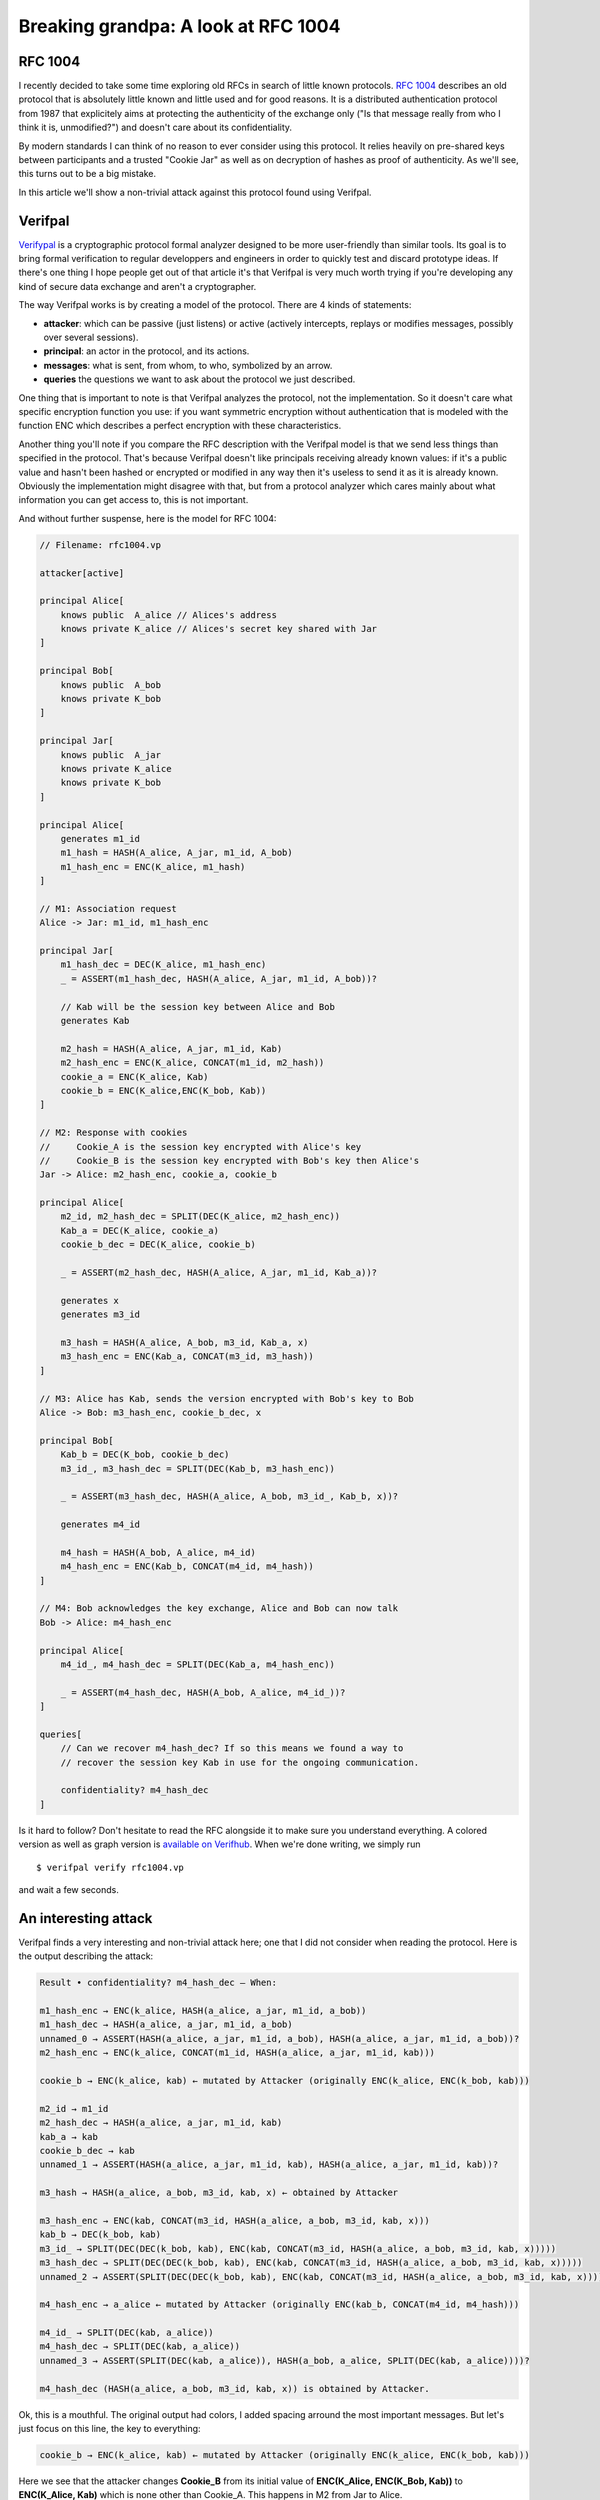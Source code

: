 ====================================
Breaking grandpa: A look at RFC 1004
====================================

RFC 1004
========

I recently decided to take some time exploring old RFCs in search of little
known protocols. `RFC 1004 <https://www.rfc-editor.org/rfc/rfc1004>`_
describes an old protocol that is absolutely little known and little used and
for good reasons. It is a distributed authentication protocol from 1987 that
explicitely aims at protecting the authenticity of the exchange only ("Is
that message really from who I think it is, unmodified?") and doesn't care
about its confidentiality.

By modern standards I can think of no reason to ever consider using this
protocol. It relies heavily on pre-shared keys between participants and a
trusted "Cookie Jar" as well as on decryption of hashes as proof of
authenticity. As we'll see, this turns out to be a big mistake.

In this article we'll show a non-trivial attack against this protocol found
using Verifpal.

Verifpal
========

`Verifypal <https://verifpal.com/>`_ is a cryptographic protocol formal
analyzer designed to be more user-friendly than similar tools. Its goal is to
bring formal verification to regular developpers and engineers in order to
quickly test and discard prototype ideas. If there's one thing I hope people
get out of that article it's that Verifpal is very much worth trying if
you're developing any kind of secure data exchange and aren't a
cryptographer.

The way Verifpal works is by creating a model of the protocol. There are 4
kinds of statements:

- **attacker**: which can be passive (just listens) or active (actively
  intercepts, replays or modifies messages, possibly over several sessions).

- **principal**: an actor in the protocol, and its actions.

- **messages**: what is sent, from whom, to who, symbolized by an arrow.

- **queries** the questions we want to ask about the protocol we just
  described.

One thing that is important to note is that Verifpal analyzes the protocol,
not the implementation. So it doesn't care what specific encryption function
you use: if you want symmetric encryption without authentication that is
modeled with the function ENC which describes a perfect encryption with these
characteristics.

Another thing you'll note if you compare the RFC description with the
Verifpal model is that we send less things than specified in the protocol.
That's because Verifpal doesn't like principals receiving already known
values: if it's a public value and hasn't been hashed or encrypted or
modified in any way then it's useless to send it as it is already known.
Obviously the implementation might disagree with that, but from a protocol
analyzer which cares mainly about what information you can get access to,
this is not important.

And without further suspense, here is the model for RFC 1004:

.. code:: javascript

    // Filename: rfc1004.vp

    attacker[active]

    principal Alice[
        knows public  A_alice // Alices's address
        knows private K_alice // Alices's secret key shared with Jar
    ]

    principal Bob[
        knows public  A_bob
        knows private K_bob
    ]

    principal Jar[
        knows public  A_jar
        knows private K_alice
        knows private K_bob
    ]

    principal Alice[
        generates m1_id
        m1_hash = HASH(A_alice, A_jar, m1_id, A_bob)
        m1_hash_enc = ENC(K_alice, m1_hash)
    ]

    // M1: Association request
    Alice -> Jar: m1_id, m1_hash_enc

    principal Jar[
        m1_hash_dec = DEC(K_alice, m1_hash_enc)
        _ = ASSERT(m1_hash_dec, HASH(A_alice, A_jar, m1_id, A_bob))?

        // Kab will be the session key between Alice and Bob
        generates Kab

        m2_hash = HASH(A_alice, A_jar, m1_id, Kab)
        m2_hash_enc = ENC(K_alice, CONCAT(m1_id, m2_hash))
        cookie_a = ENC(K_alice, Kab)
        cookie_b = ENC(K_alice,ENC(K_bob, Kab))
    ]

    // M2: Response with cookies
    //     Cookie_A is the session key encrypted with Alice's key
    //     Cookie_B is the session key encrypted with Bob's key then Alice's
    Jar -> Alice: m2_hash_enc, cookie_a, cookie_b

    principal Alice[
        m2_id, m2_hash_dec = SPLIT(DEC(K_alice, m2_hash_enc))
        Kab_a = DEC(K_alice, cookie_a)
        cookie_b_dec = DEC(K_alice, cookie_b)

        _ = ASSERT(m2_hash_dec, HASH(A_alice, A_jar, m1_id, Kab_a))?

        generates x
        generates m3_id

        m3_hash = HASH(A_alice, A_bob, m3_id, Kab_a, x)
        m3_hash_enc = ENC(Kab_a, CONCAT(m3_id, m3_hash))
    ]

    // M3: Alice has Kab, sends the version encrypted with Bob's key to Bob
    Alice -> Bob: m3_hash_enc, cookie_b_dec, x

    principal Bob[
        Kab_b = DEC(K_bob, cookie_b_dec)
        m3_id_, m3_hash_dec = SPLIT(DEC(Kab_b, m3_hash_enc))

        _ = ASSERT(m3_hash_dec, HASH(A_alice, A_bob, m3_id_, Kab_b, x))?

        generates m4_id

        m4_hash = HASH(A_bob, A_alice, m4_id)
        m4_hash_enc = ENC(Kab_b, CONCAT(m4_id, m4_hash))
    ]

    // M4: Bob acknowledges the key exchange, Alice and Bob can now talk
    Bob -> Alice: m4_hash_enc

    principal Alice[
        m4_id_, m4_hash_dec = SPLIT(DEC(Kab_a, m4_hash_enc))

        _ = ASSERT(m4_hash_dec, HASH(A_bob, A_alice, m4_id_))?
    ]

    queries[
        // Can we recover m4_hash_dec? If so this means we found a way to
        // recover the session key Kab in use for the ongoing communication.

        confidentiality? m4_hash_dec
    ]

Is it hard to follow? Don't hesitate to read the RFC alongside it to make
sure you understand everything. A colored version as well as graph version is
`available on Verifhub
<https://verifhub.verifpal.com/b277e80e0a669fcebf0b2b820c7d556a>`_. When we're
done writing, we simply run

::

    $ verifpal verify rfc1004.vp

and wait a few seconds.

.. image:: ../image/yuuna_thinking.png

An interesting attack
=====================

Verifpal finds a very interesting and non-trivial attack here; one that I did
not consider when reading the protocol. Here is the output describing the
attack:

.. code:: text

   Result • confidentiality? m4_hash_dec — When:

   m1_hash_enc → ENC(k_alice, HASH(a_alice, a_jar, m1_id, a_bob))
   m1_hash_dec → HASH(a_alice, a_jar, m1_id, a_bob)
   unnamed_0 → ASSERT(HASH(a_alice, a_jar, m1_id, a_bob), HASH(a_alice, a_jar, m1_id, a_bob))?
   m2_hash_enc → ENC(k_alice, CONCAT(m1_id, HASH(a_alice, a_jar, m1_id, kab)))

   cookie_b → ENC(k_alice, kab) ← mutated by Attacker (originally ENC(k_alice, ENC(k_bob, kab)))

   m2_id → m1_id
   m2_hash_dec → HASH(a_alice, a_jar, m1_id, kab)
   kab_a → kab
   cookie_b_dec → kab
   unnamed_1 → ASSERT(HASH(a_alice, a_jar, m1_id, kab), HASH(a_alice, a_jar, m1_id, kab))?

   m3_hash → HASH(a_alice, a_bob, m3_id, kab, x) ← obtained by Attacker

   m3_hash_enc → ENC(kab, CONCAT(m3_id, HASH(a_alice, a_bob, m3_id, kab, x)))
   kab_b → DEC(k_bob, kab)
   m3_id_ → SPLIT(DEC(DEC(k_bob, kab), ENC(kab, CONCAT(m3_id, HASH(a_alice, a_bob, m3_id, kab, x)))))
   m3_hash_dec → SPLIT(DEC(DEC(k_bob, kab), ENC(kab, CONCAT(m3_id, HASH(a_alice, a_bob, m3_id, kab, x)))))
   unnamed_2 → ASSERT(SPLIT(DEC(DEC(k_bob, kab), ENC(kab, CONCAT(m3_id, HASH(a_alice, a_bob, m3_id, kab, x))))), HASH(a_alice, a_bob, SPLIT(DEC(DEC(k_bob, kab), ENC(kab, CONCAT(m3_id, HASH(a_alice, a_bob, m3_id, kab, x))))), DEC(k_bob, kab), x))?

   m4_hash_enc → a_alice ← mutated by Attacker (originally ENC(kab_b, CONCAT(m4_id, m4_hash)))

   m4_id_ → SPLIT(DEC(kab, a_alice))
   m4_hash_dec → SPLIT(DEC(kab, a_alice))
   unnamed_3 → ASSERT(SPLIT(DEC(kab, a_alice)), HASH(a_bob, a_alice, SPLIT(DEC(kab, a_alice))))?

   m4_hash_dec (HASH(a_alice, a_bob, m3_id, kab, x)) is obtained by Attacker.

Ok, this is a mouthful. The original output had colors, I added spacing
arround the most important messages. But let's just focus on this line, the
key to everything:

.. code:: text

    cookie_b → ENC(k_alice, kab) ← mutated by Attacker (originally ENC(k_alice, ENC(k_bob, kab)))

Here we see that the attacker changes **Cookie_B** from its initial value of
**ENC(K_Alice, ENC(K_Bob, Kab))** to **ENC(K_Alice, Kab)** which is none
other than Cookie_A. This happens in M2 from Jar to Alice.

What happens then? Alice first decrypts and verifies the hash of the message
to ensure it wasn't modified. However the hash was computed *before* the
session key was encrypted into cookie_a and cookie_b. Since the initial
component of both is the same, it fails to distinguish between a cookie
encrypted once and a cookie encrypted twice. Therefore replacing Cookie_B
with Cookie_A is left unnoticed.

Alice then enjoys her session key Kab_a, decrypts what she thinks is Bob's
encrypted copy of the session key and sends that to Bob. But what she
decrypted was actually her own cookie, and what she sent was therefore the
session key in plain text. The attacker can just pick it up.

Now, this is interesting but there's an issue. If we let this message through
Bob is never going to get the correct session key and the trick will
eventually be discovered, and we don't have **ENC(K_Bob, Kab)** since Alice
decrypted Kab instead.

One thing we can do is impersonate Bob: we never let Bob receive any of these
messages and we just respond to Alice directly. After all, as far as Alice is
concerned, possession of the session key means we're authenticated. That's a
strong attack in its own right.

This is what's described with this step:

.. code:: text

   m4_hash_enc → a_alice ← mutated by Attacker (originally ENC(kab_b, CONCAT(m4_id, m4_hash)))

Here we show that we can control the response from Bob to Alice and therefore
impersonate him properly. Since Bob is never notified of the communication,
he never expects to receive anythig.

But is there any way to pass as Alice to Bob? If we have the right to talk to
Bob we can initiate a connection. In this session we'll be taking the
position of Alice in the protocol (let's call that Eve) and we'll get our own
session key (let's call it **Kab_2**). When the time comes to talk to Bob we
just replace our address with Alice's (**A_Alice**). That's right, no trick
is necessary, as long as you know someone's address you can impersonate them
as the initiator of any connection. Yes, this is bad, and no fancy tool is
necessary to find that.

Since we are able to impersonate both sides, we can perfom both
impersonations at the same time to let Alice talk to Bob while modifying
messages on the fly. Simply relay the messages while adjusting what session
key and verification hash is used for each.

Conclusion
==========

We found that it's possible to impersonate both sides of a communication
using RFC 1004's distributed authentication protocol, completely breaking it.
Furthermore this is a protocol vulnerability, not as easily dealt with as a
simple implementation bug or obsolete cipher. But of course nobody uses this
protocol (or so I hope) so the security impact is essentially absent of this
research.

However it shows the kind of problem you can quickly run into when trying to
use the ability to decrypt something as a proof of authentication. There's a
reason why we have dedicated tools such as signatures and Message
Authentication Codes (MAC), and why we require them to use separate keys.
`Proper authentication is important
<http://breakpoint.purrfect.fr/article/demo_bank.html>`_.

And yet the main takeaway, I think, should be that Verifpal is a nice tool to
have in your arsenal. The modeling stage forces you to express the protocol
in cryptographic terms and it's very possible that this alone be enough to
identify issues. Then the tool is good at what it does. The attack trace can
be a bit difficult to follow at first, but that's something you get used to
and the knowledge that there is an issue is often enough to find it on your
own.

Furthermore the tool is great at exploring the protocol we modeled. "This
relies on the client checking the server's message authentication. What if
they don't? What if that value leaks at that point of the protocol? What if
that password is weak and easily guessable?". Removing checks in a program
and checking what attack opportunities open up can be a great way to
understand how critical each part is or to find novel attacks on protocols
that are difficult to implement well.

----

Image sources
=============

- https://www.emojipng.com/preview/354130
